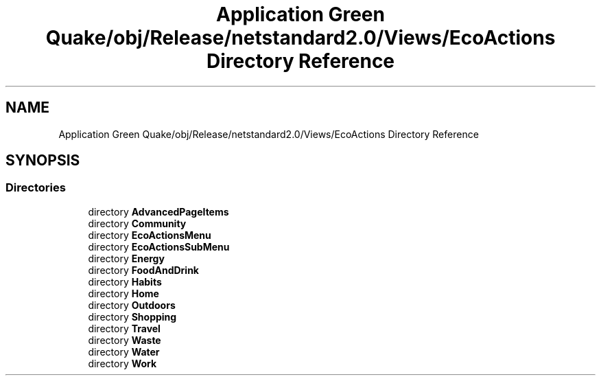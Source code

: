 .TH "Application Green Quake/obj/Release/netstandard2.0/Views/EcoActions Directory Reference" 3 "Thu Apr 29 2021" "Version 1.0" "Green Quake" \" -*- nroff -*-
.ad l
.nh
.SH NAME
Application Green Quake/obj/Release/netstandard2.0/Views/EcoActions Directory Reference
.SH SYNOPSIS
.br
.PP
.SS "Directories"

.in +1c
.ti -1c
.RI "directory \fBAdvancedPageItems\fP"
.br
.ti -1c
.RI "directory \fBCommunity\fP"
.br
.ti -1c
.RI "directory \fBEcoActionsMenu\fP"
.br
.ti -1c
.RI "directory \fBEcoActionsSubMenu\fP"
.br
.ti -1c
.RI "directory \fBEnergy\fP"
.br
.ti -1c
.RI "directory \fBFoodAndDrink\fP"
.br
.ti -1c
.RI "directory \fBHabits\fP"
.br
.ti -1c
.RI "directory \fBHome\fP"
.br
.ti -1c
.RI "directory \fBOutdoors\fP"
.br
.ti -1c
.RI "directory \fBShopping\fP"
.br
.ti -1c
.RI "directory \fBTravel\fP"
.br
.ti -1c
.RI "directory \fBWaste\fP"
.br
.ti -1c
.RI "directory \fBWater\fP"
.br
.ti -1c
.RI "directory \fBWork\fP"
.br
.in -1c
